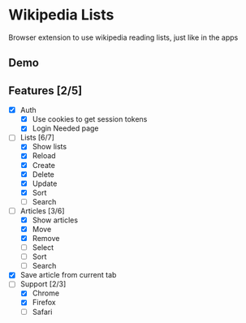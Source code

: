 [[./assets/icon_48x48.png]]

* Wikipedia Lists

Browser extension to use wikipedia reading lists, just like in the apps

** Demo

[[./assets/demo.gif]]

** Features [2/5]

- [X] Auth
  - [X] Use cookies to get session tokens
  - [X] Login Needed page
- [-] Lists [6/7]
  - [X] Show lists
  - [X] Reload
  - [X] Create
  - [X] Delete
  - [X] Update
  - [X] Sort
  - [ ] Search
- [-] Articles [3/6]
  - [X] Show articles
  - [X] Move
  - [X] Remove
  - [ ] Select
  - [ ] Sort
  - [ ] Search
- [X] Save article from current tab
- [-] Support [2/3]
  - [X] Chrome
  - [X] Firefox
  - [ ] Safari
